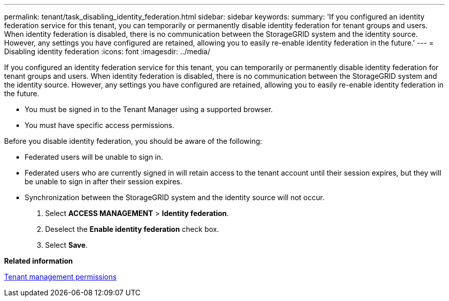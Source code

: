 ---
permalink: tenant/task_disabling_identity_federation.html
sidebar: sidebar
keywords: 
summary: 'If you configured an identity federation service for this tenant, you can temporarily or permanently disable identity federation for tenant groups and users. When identity federation is disabled, there is no communication between the StorageGRID system and the identity source. However, any settings you have configured are retained, allowing you to easily re-enable identity federation in the future.'
---
= Disabling identity federation
:icons: font
:imagesdir: ../media/

[.lead]
If you configured an identity federation service for this tenant, you can temporarily or permanently disable identity federation for tenant groups and users. When identity federation is disabled, there is no communication between the StorageGRID system and the identity source. However, any settings you have configured are retained, allowing you to easily re-enable identity federation in the future.

* You must be signed in to the Tenant Manager using a supported browser.
* You must have specific access permissions.

Before you disable identity federation, you should be aware of the following:

* Federated users will be unable to sign in.
* Federated users who are currently signed in will retain access to the tenant account until their session expires, but they will be unable to sign in after their session expires.
* Synchronization between the StorageGRID system and the identity source will not occur.

. Select *ACCESS MANAGEMENT* > *Identity federation*.
. Deselect the *Enable identity federation* check box.
. Select *Save*.

*Related information*

xref:concept_tenant_management_permissions.adoc[Tenant management permissions]
